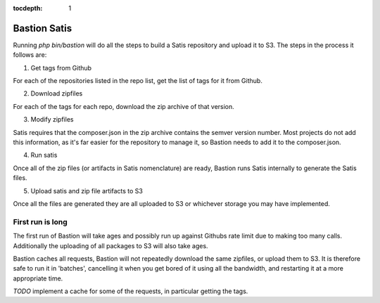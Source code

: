 :tocdepth:
    1

Bastion Satis
=============

Running `php bin/bastion` will do all the steps to build a Satis repository and upload it to S3. The steps in the process it follows are:

1) Get tags from Github

For each of the repositories listed in the repo list, get the list of tags for it from Github.

2) Download zipfiles

For each of the tags for each repo, download the zip archive of that version.

3) Modify zipfiles

Satis requires that the composer.json in the zip archive contains the semver version number. Most projects do not add this information, as it's far easier for the repository to manage it, so Bastion needs to add it to the composer.json.

4) Run satis

Once all of the zip files (or artifacts in Satis nomenclature) are ready, Bastion runs Satis internally to generate the Satis files.

5) Upload satis and zip file artifacts to S3

Once all the files are generated they are all uploaded to S3 or whichever storage you may have implemented.


First run is long
-----------------

The first run of Bastion will take ages and possibly run up against Githubs rate limit due to making too many calls. Additionally the uploading of all packages to S3 will also take ages.

Bastion caches all requests, Bastion will not repeatedly download the same zipfiles, or upload them to S3. It is therefore safe to run it in 'batches', cancelling it when you get bored of it using all the bandwidth, and restarting it at a more appropriate time. 


*TODO* implement a cache for some of the requests, in particular getting the tags.